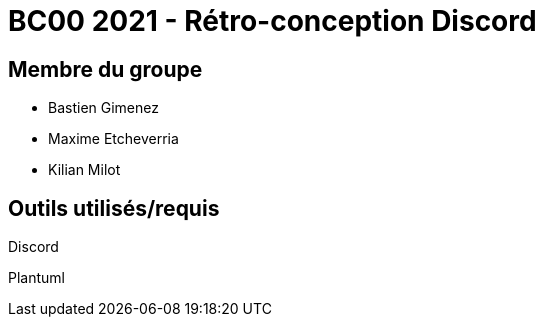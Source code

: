 = BC00 2021 - Rétro-conception Discord

== Membre du groupe

- Bastien Gimenez
- Maxime Etcheverria
- Kilian Milot

== Outils utilisés/requis

Discord

Plantuml
